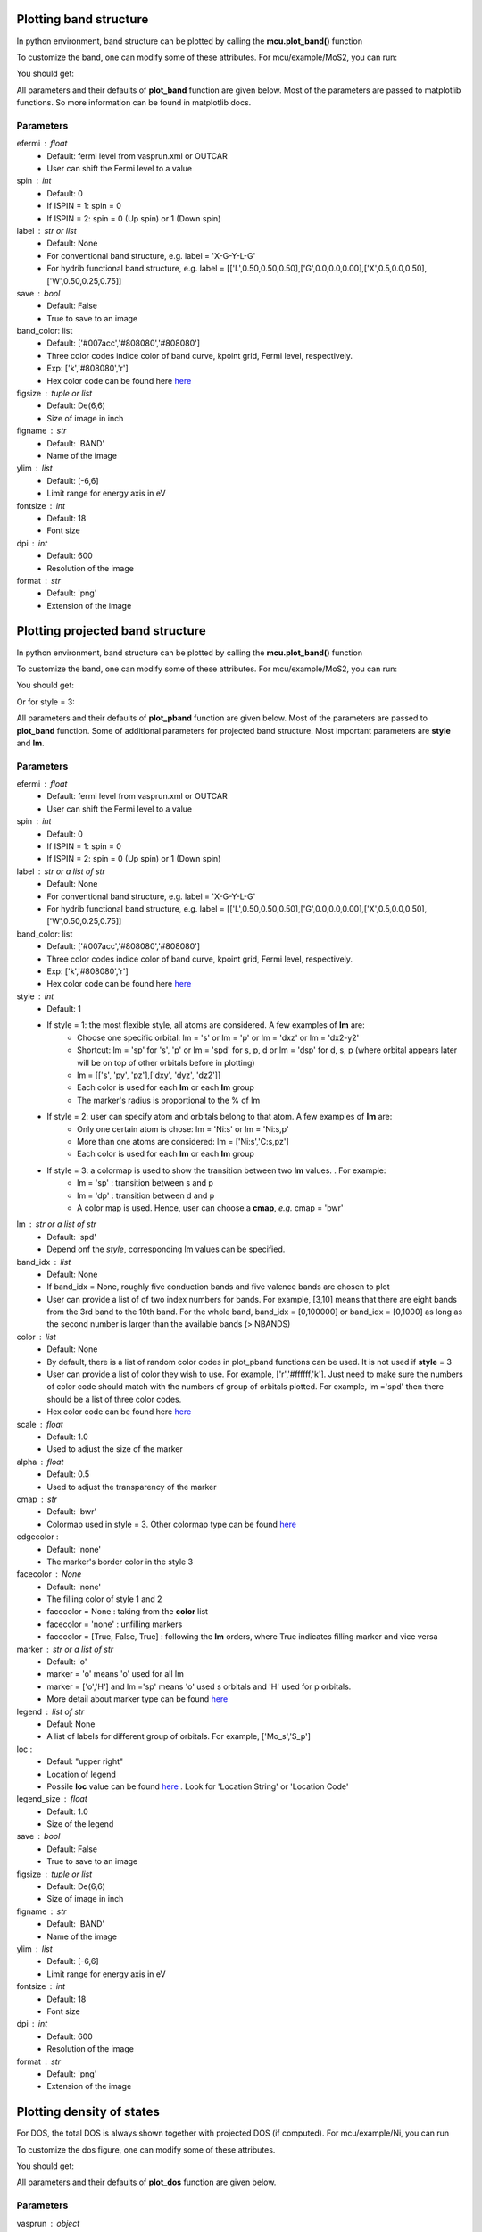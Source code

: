 .. _plotting:

..
    ///////////////Band structure plotting///////////////

    
Plotting band structure
-----------------------
In python environment, band structure can be plotted by calling the **mcu.plot_band()** function

.. code-block:: python
    :linenos:
   
    import mcu           
    mymcu = mcu.VASP()    # or mymcu = mcu.VASP(path='path-to-vasprun', vaspruns='vasprun')             
    mymcu.plot_band()

To customize the band, one can modify some of these attributes. For mcu/example/MoS2, you can run: 

.. code-block:: python
    :linenos:
   
    import mcu           
    mymcu = mcu.VASP()   
    mymcu.plot_band(spin=0, save=True, label='Y-G-R-X-G', fontsize= 9, ylim=(-3,3), figsize=(3,3), dpi=300, format='png')
    
You should get:

.. image:: ../image/plot_band_MoS2_a.png
    :scale: 50 %
    :align: center
    
All parameters and their defaults of **plot_band** function are given below. Most of the parameters are passed to matplotlib functions.
So more information can be found in matplotlib docs.

Parameters
~~~~~~~~~~
efermi : float
    * Default: fermi level from vasprun.xml or OUTCAR
    * User can shift the Fermi level to a value
spin : int
    * Default: 0
    * If ISPIN = 1: spin = 0
    * If ISPIN = 2: spin = 0 (Up spin) or 1 (Down spin)
label : str or list
    * Default: None 
    * For conventional band structure, e.g. label = 'X-G-Y-L-G'
    * For hydrib functional band structure, e.g. label = [['L',0.50,0.50,0.50],['G',0.0,0.0,0.00],['X',0.5,0.0,0.50],['W',0.50,0.25,0.75]]
save : bool 
    * Default: False
    * True to save to an image    
band_color: list
    * Default: ['#007acc','#808080','#808080']
    * Three color codes indice color of band curve, kpoint grid, Fermi level, respectively. 
    * Exp: ['k','#808080','r']
    * Hex color code can be found here `here <https://www.w3schools.com/colors/colors_picker.asp>`_
figsize : tuple or list
    * Default: De(6,6)
    * Size of image in inch
figname : str
    * Default: 'BAND'
    * Name of the image
ylim : list
    * Default: [-6,6]
    * Limit range for energy axis in eV
fontsize : int
    * Default: 18
    * Font size
dpi : int
    * Default: 600
    * Resolution of the image 
format : str
    * Default: 'png'
    * Extension of the image

..
    ///////////////Projected band structure plotting///////////////   
    
Plotting projected band structure
---------------------------------
In python environment, band structure can be plotted by calling the **mcu.plot_band()** function

.. code-block:: python
   :linenos:
   
   import mcu           
   mymcu = mcu.VASP()               
   mymcu.plot_pband()
   
To customize the band, one can modify some of these attributes. For mcu/example/MoS2, you can run:

.. code-block:: python
    :linenos:
   
    import mcu           
    mymcu = mcu.VASP()   
    label = 'Y-G-R-X-G'
    mymcu.plot_pband(style=2, lm=['Mo:d','S:p'], color=['#00ccff','#ff0000'], alpha=0.4, label=label, fontsize= 9, ylim=(-1.5,1.5),figsize=(4,3),legend=['Mo:d','S:p'],legend_size=1.2, save=True, figname='MoS2_style2', dpi=300)

You should get:

.. image:: ../image/MoS2_style2.png
    :scale: 40 %
    :align: center
    
Or for style = 3:

.. code-block:: python
    :linenos:
   
    import mcu           
    mymcu = mcu.VASP()   
    label = 'Y-G-R-X-G'
    mymcu.plot_pband(style=3, lm='pd', label=label, fontsize= 9, scale=0.5, ylim=(-1.5,1.5), figsize=(4,3), save=True, figname='MoS2_style3', dpi=300)

.. image:: ../image/MoS2_style3.png
    :scale: 50 %
    :align: center
    
All parameters and their defaults of **plot_pband** function are given below. Most of the parameters are passed to **plot_band** function.
Some of additional parameters for projected band structure. Most important parameters are **style** and **lm**. 

Parameters
~~~~~~~~~~
efermi : float
    * Default: fermi level from vasprun.xml or OUTCAR
    * User can shift the Fermi level to a value
spin : int
    * Default: 0
    * If ISPIN = 1: spin = 0
    * If ISPIN = 2: spin = 0 (Up spin) or 1 (Down spin)
label : str or a list of str
    * Default: None 
    * For conventional band structure, e.g. label = 'X-G-Y-L-G'
    * For hydrib functional band structure, e.g. label = [['L',0.50,0.50,0.50],['G',0.0,0.0,0.00],['X',0.5,0.0,0.50],['W',0.50,0.25,0.75]]
band_color: list
    * Default: ['#007acc','#808080','#808080']
    * Three color codes indice color of band curve, kpoint grid, Fermi level, respectively. 
    * Exp: ['k','#808080','r']
    * Hex color code can be found here `here <https://www.w3schools.com/colors/colors_picker.asp>`_
style : int
    * Default: 1
    * If style = 1: the most flexible style, all atoms are considered. A few examples of **lm** are:
        - Choose one specific orbital: lm = 's' or  lm = 'p' or lm = 'dxz' or lm = 'dx2-y2'
        - Shortcut: lm = 'sp' for 's', 'p' or lm  = 'spd' for s, p, d or  lm  = 'dsp' for d, s, p (where orbital appears later will be on top of other orbitals before in plotting) 
        - lm = [['s', 'py', 'pz'],['dxy', 'dyz', 'dz2']]
        - Each color is used for each **lm** or each **lm** group
        - The marker's radius is proportional to the % of lm
    * If style = 2: user can specify atom and orbitals belong to that atom. A few examples of **lm** are:
        - Only one certain atom is chose: lm = 'Ni:s' or lm = 'Ni:s,p'
        - More than one atoms are considered: lm = ['Ni:s','C:s,pz']
        - Each color is used for each **lm** or each **lm** group
    * If style = 3: a colormap is used to show the transition between two **lm** values. . For example:
        - lm = 'sp'     : transition between s and p 
        - lm = 'dp'     : transition between d and p 
        - A color map is used. Hence, user can choose a **cmap**, *e.g.* cmap = 'bwr'
lm : str or a list of str
    * Default: 'spd'
    * Depend onf the *style*, corresponding lm values can be specified.
band_idx : list
    * Default: None
    * If band_idx = None, roughly five conduction bands and five valence bands are chosen to plot
    * User can provide a list of of two index numbers for bands. For example, [3,10] means that there are eight bands from the 3rd band to the 10th band.
      For the whole band, band_idx = [0,100000] or  band_idx = [0,1000] as long as the second number is larger than the available bands (> NBANDS)
color : list
    * Default: None
    * By default, there is a list of random color codes in plot_pband functions can be used. It is not used if **style** = 3
    * User can provide a list of color they wish to use. For example, ['r','#ffffff,'k']. 
      Just need to make sure the numbers of color code should match with the numbers of group of orbitals plotted.
      For example, lm ='spd' then there should be a list of three color codes. 
    * Hex color code can be found here `here <https://www.w3schools.com/colors/colors_picker.asp>`_
scale : float
    * Default: 1.0
    * Used to adjust the size of the marker
alpha : float
    * Default: 0.5
    * Used to adjust the transparency of the marker
cmap : str
    * Default: 'bwr'
    * Colormap used in style = 3. Other colormap type can be found `here <https://matplotlib.org/tutorials/colors/colormaps.html>`_ 
edgecolor : 
    * Default: 'none'
    * The marker's border color in the style 3
facecolor : None
    * Default: 'none'
    * The filling color of style 1 and 2
    * facecolor = None : taking from the **color** list
    * facecolor = 'none' : unfilling markers   
    * facecolor = [True, False, True] : following the **lm** orders, where True indicates filling marker and vice versa   
    
marker : str or a list of str
    * Default: 'o'
    * marker = 'o' means 'o' used for all lm
    * marker = ['o','H'] and lm ='sp' means 'o' used s orbitals and 'H' used for p orbitals.
    * More detail about marker type can be found `here <https://matplotlib.org/api/markers_api.html>`_ 
legend : list of str
    * Defaul: None
    * A list of labels for different group of orbitals. For example, ['Mo_s','S_p']
loc : 
    * Defaul: "upper right"
    * Location of legend 
    * Possile **loc** value can be found `here <https://matplotlib.org/api/_as_gen/matplotlib.pyplot.legend.html>`_ . Look for 'Location String' or 'Location Code'
legend_size : float
    * Default: 1.0
    * Size of the legend
save : bool 
    * Default: False
    * True to save to an image    
figsize : tuple or list
    * Default: De(6,6)
    * Size of image in inch
figname : str
    * Default: 'BAND'
    * Name of the image
ylim : list
    * Default: [-6,6]
    * Limit range for energy axis in eV
fontsize : int
    * Default: 18
    * Font size
dpi : int
    * Default: 600
    * Resolution of the image 
format : str
    * Default: 'png'
    * Extension of the image
    
..
    ///////////////Density of states plotting///////////////  
    
Plotting density of states
--------------------------
For DOS, the total DOS is always shown together with projected DOS (if computed). For mcu/example/Ni, you can run

.. code-block:: python
   :linenos:
   
    import mcu           
    mymcu = mcu.VASP()  
    mymcu.plot_dos()
    
.. image:: ../image/Ni_horizontal.png
    :scale: 30 %
    :align: center
    
To customize the dos figure, one can modify some of these attributes.
   
.. code-block:: python
   :linenos:
   
    import mcu           
    mymcu = mcu.VASP()  

    # Style = 2 and spin = 'updown'
    mymcu.plot_dos(spin = 'updown', style = 2, lm = ['Ni:s,dxy,dyz','Ni:p','Ni:dz2,dx2-y2'], save=True, figname='Ni_updown', dpi=300)

You should get:
    
.. image:: ../image/Ni_updown.png
    :scale: 30 %
    :align: center
    
All parameters and their defaults of **plot_dos** function are given below.

Parameters
~~~~~~~~~~
vasprun : object
    * Defaul: None
    * If multiple vasprun.xml files are used when defining a mcu object then user can pick of of those. By default, the first vasprun.xml in the list will be used
style : int
    * Default: 1
    * style = 1 (standard plot) or style = 2 (vertital plot)
efermi : float
    * Default: fermi level from vasprun.xml or OUTCAR
    * User can shift the Fermi level to a value
spin : int
    * Default: 0
    * If ISPIN = 1: spin = 0
    * If ISPIN = 2: spin = 0 (Up spin) or 1 (Down spin). spin = 'updown' means plotting both alpha and beta electrons
    * For LSORBIT = True: spin = 0 (total m) or spin = 1 (mx) or spin = 2 (my) or spin = 3 (mz)
lm : str or a list of str
    * Default: DOS is projected on each atom.
    * Example: 'Ni:s' or ['Ni:s','C:s,px,pz']
color : list
    * Default: None
    * By default, there is a list of random color codes in plot_pband functions can be used. It is not used if **style** = 3
    * User can provide a list of color they wish to use. For example, ['r','#ffffff,'k']. 
      Just need to make sure the numbers of color code should match with the numbers of group of orbitals plotted.
      For example, lm ='spd' then there should be a list of three color codes. 
    * Hex color code can be found here `here <https://www.w3schools.com/colors/colors_picker.asp>`_
legend : list of str
    * Defaul: None
    * A list of labels for different group of orbitals. For example, ['Mo_s','S_p']
loc : 
    * Defaul: "upper right"
    * Location of legend 
    * Possile **loc** value can be found `here <https://matplotlib.org/api/_as_gen/matplotlib.pyplot.legend.html>`_ . Look for 'Location String' or 'Location Code'
fill : bool
    * Default: True
    * Whether to fill the area below the DOS curve.
alpha : float
    * Default: 0.2
    * Used to adjust the transparency of the marker
save : bool 
    * Default: False
    * True to save to an image    
figsize : tuple or list
    * Default: (6,6)
    * Size of image in inch
figname : str
    * Default: 'DOS'
    * Name of the image
elim : list
    * Default: [-6,6]
    * Limit range for energy axis in eV
yscale : float
    * Default: 1.1
    * Used to zoom in and out the horizontal or DOS axis
fontsize : int
    * Default: 18
    * Font size
dpi : int
    * Default: 600
    * Resolution of the image 
format : str
    * Default: 'png'
    * Extension of the image
    
Work function and the electrostatic potential over a plane 
----------------------------------------------------------
The work function :math:`\Phi` is defined as:

.. math::
    \Phi = - E_{VBM} = E_{Vacuum} - \epsilon_F

where :math:`\epsilon_F` and :math:`E_{Vacuum}` is the Fermi level and the electrostatic potential of vacuum.
The :math:`E_{Vacuum}` can be computed by simply constructing a slab model and adding LVTOT = .TRUE. to INCAR in VASP calculation. 
LOCPOT file , where the electrostatic potential is computed on the fine FFT-grid, will be generated as a result.
The average over a plane perpendicular to an crystal axis can be computed and plotted via **mcu**. 

.. code-block:: python
    :linenos:
   
    import mcu           
    mymcu = mcu.LOCPOT()          
    mymcu.plot(direction='z', error=0.01)
     
You should get:

.. image:: ../image/elecpot.png
    :scale: 25 %
    :align: center
    
In case you want to get the electrostatic potential data and plot it yourself

.. code-block:: python
    :linenos:
   
    import mcu           
    mymcu = mcu.LOCPOT()          
    pot = mymcu.get_2D_average(direction='z')                       # an 2 dimensional array [x,y] with x is the coordinates and y is the potential
    e_vacuum = mymcu.get_2D_average(direction='z', error=0.01)      # to get E_vacuum    
    
All parameters and their defaults of **plot** function are given below.
    
Parameters
~~~~~~~~~~
direction : str
    * Default: 'z' 
    * The average of electrostatic potential is computed over a plane that is perpendicular to this axis 
error : float
    * Default: 0.01 
    * The electrostatic potential (pot) at the vacuum is computed by taking the average of all the pot in the window (pot - 2*error, maximum of pot) 
color : list 
    * Default: ['r', '#737373']
    * The color codes for the electrostatic potential and the vacuum marker
ylim : list
    * Default: None, automatic estimated
    * Limit range for energy axis in eV
figsize : tuple or list
    * Default: (6,6)
    * Size of image in inch
figname : str
    * Default: 'elecpot'
    * Name of the image
fontsize : int
    * Default: 18
    * Font size
dpi : int
    * Default: 600
    * Resolution of the image 
format : str
    * Default: 'png'
    * Extension of the image